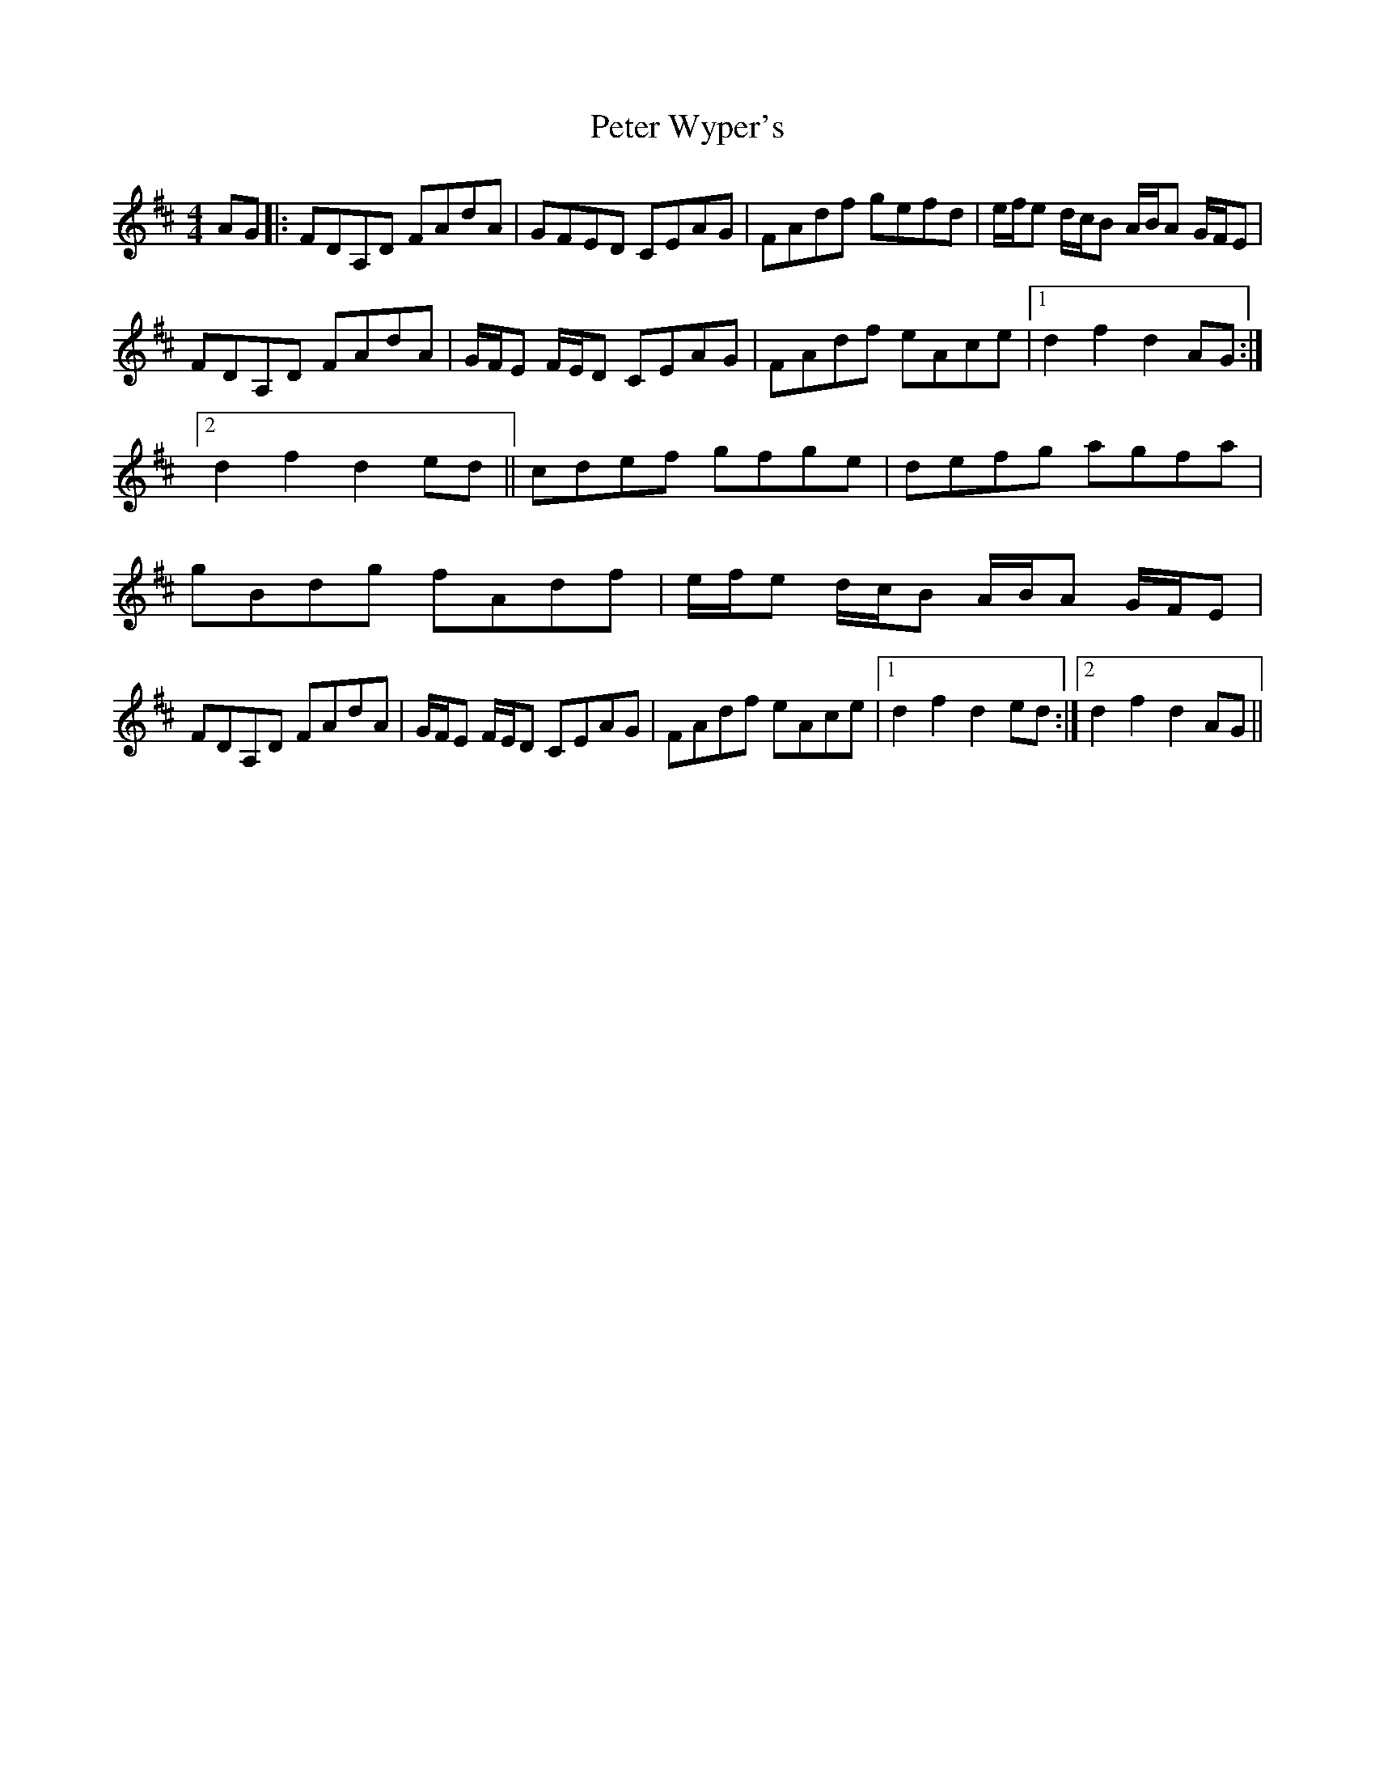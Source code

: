 X: 5
T: Peter Wyper's
Z: Will Harmon
S: https://thesession.org/tunes/5384#setting17565
R: hornpipe
M: 4/4
L: 1/8
K: Dmaj
AG|:FDA,D FAdA|GFED CEAG|FAdf gefd|e/f/e d/c/B A/B/A G/F/E|FDA,D FAdA|G/F/E F/E/D CEAG|FAdf eAce|1 d2 f2 d2 AG:|2 d2 f2 d2 ed||cdef gfge|defg agfa|gBdg fAdf|e/f/e d/c/B A/B/A G/F/E|FDA,D FAdA|G/F/E F/E/D CEAG|FAdf eAce|1 d2 f2 d2 ed:|2 d2 f2 d2 AG||
